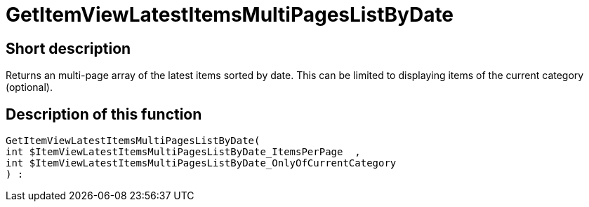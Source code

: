 = GetItemViewLatestItemsMultiPagesListByDate
:lang: en
// include::{includedir}/_header.adoc[]
:keywords: GetItemViewLatestItemsMultiPagesListByDate
:position: 181

//  auto generated content Thu, 06 Jul 2017 00:25:26 +0200
== Short description

Returns an multi-page array of the latest items sorted by date.  This can be limited to displaying items of the current category (optional).

== Description of this function

[source,plenty]
----

GetItemViewLatestItemsMultiPagesListByDate(
int $ItemViewLatestItemsMultiPagesListByDate_ItemsPerPage  ,
int $ItemViewLatestItemsMultiPagesListByDate_OnlyOfCurrentCategory
) :

----

